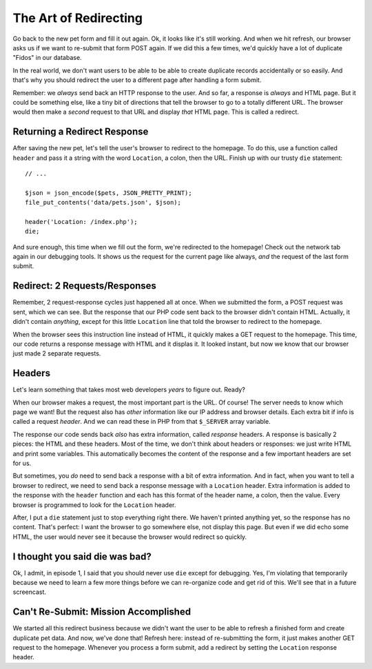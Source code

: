 The Art of Redirecting
======================

Go back to the new pet form and fill it out again. Ok, it looks like it's
still working. And when we hit refresh, our browser asks us if we want to
re-submit that form POST again. If we did this a few times, we'd quickly
have a lot of duplicate "Fidos" in our database.

In the real world, we don't want users to be able to be able to create duplicate
records accidentally or so easily. And that's why you should redirect the
user to a different page after handling a form submit.

Remember: we *always* send back an HTTP response to the user. And so far,
a response is *always* and HTML page. But it could be something else, like
a tiny bit of directions that tell the browser to go to a totally different
URL. The browser would then make a *second* request to that URL and display
*that* HTML page. This is called a redirect.

Returning a Redirect Response
-----------------------------

After saving the new pet, let's tell the user's browser to redirect to the
homepage. To do this, use a function called ``header`` and pass it a string
with the word ``Location``, a colon, then the URL. Finish up with our trusty
``die`` statement::

    // ...

    $json = json_encode($pets, JSON_PRETTY_PRINT);
    file_put_contents('data/pets.json', $json);

    header('Location: /index.php');
    die;

And sure enough, this time when we fill out the form, we're redirected to
the homepage! Check out the network tab again in our debugging tools. It
shows us the request for the current page like always, *and* the request
of the last form submit.

Redirect: 2 Requests/Responses
------------------------------

Remember, 2 request-response cycles just happened all at once. When we submitted
the form, a POST request was sent, which we can see. But the response that our
PHP code sent back to the browser didn't contain HTML. Actually, it didn't
contain *anything*, except for this little ``Location`` line that told the
browser to redirect to the homepage. 

When the browser sees this instruction line instead of HTML, it quickly makes
a GET request to the homepage. This time, our code returns a response message
with HTML and it displas it. It looked instant, but now we know that our
browser just made 2 separate requests.

Headers
-------

Let's learn something that takes most web developers *years* to figure out.
Ready?

When our browser makes a request, the most important part is the URL. Of
course! The server needs to know which page we want! But the request also
has *other* information like our IP address and browser details. Each extra
bit if info is called a request *header*. And we can read these in PHP from
that ``$_SERVER`` array variable.

The response our code sends back *also* has extra information, called *response*
headers. A response is basically 2 pieces: the HTML and these headers. Most
of the time, we don't think about headers or responses: we just write HTML
and print some variables. This automatically becomes the content of the response
and a few important headers are set for us.

But sometimes, you *do* need to send back a response with a bit of extra
information. And in fact, when you want to tell a browser to redirect, we
need to send back a response message with a ``Location`` header. Extra information
is added to the response with the ``header`` function and each has this format
of the header name, a colon, then the value. Every browser is programmed
to look for the ``Location`` header.

After, I put a ``die`` statement just to stop everything right there. We
haven't printed anything yet, so the response has no content. That's perfect:
I want the browser to go somewhere else, not display this page. But even if
we did echo some HTML, the user would never see it because the browser would
redirect so quickly.

I thought you said die was bad?
-------------------------------

Ok, I admit, in episode 1, I said that you should never use ``die`` except
for debugging. Yes, I'm violating that temporarily because we need to learn
a few more things before we can re-organize code and get rid of this. We'll
see that in a future screencast.

Can't Re-Submit: Mission Accomplished
-------------------------------------

We started all this redirect business because we didn't want the user to
be able to refresh a finished form and create duplicate pet data. And now,
we've done that! Refresh here: instead of re-submitting the form, it just
makes another GET request to the homepage. Whenever you process a form submit,
add a redirect by setting the ``Location`` response header.
